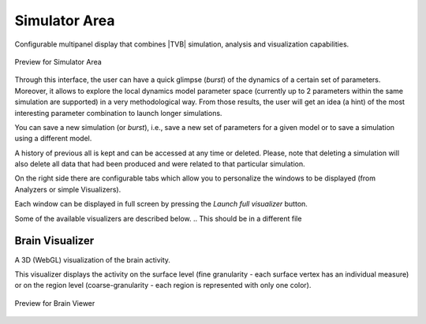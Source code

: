 Simulator Area
---------------

Configurable multipanel display that combines |TVB| simulation, analysis and
visualization capabilities.

.. figure:: screenshots/simulator.jpg
   :width: 90%
   :align: center

   Preview for Simulator Area

Through this interface, the user can have a quick glimpse (*burst*) of the dynamics
of a certain set of parameters. Moreover, it allows to explore the local dynamics model parameter space
(currently up to 2 parameters within the same simulation are supported) in a very methodological way.
From those results, the user will get an idea (a hint) of the most interesting parameter
combination to launch longer simulations.

You can save a new simulation (or *burst*), i.e., save a new set of parameters for a given model
or to save a simulation using a different model.

A history of previous all is kept and can be accessed at any time or deleted. Please, note that deleting a simulation will also delete all data that had been produced and were related to that particular simulation. 

On the right side there are configurable tabs which allow you to personalize
the windows to be displayed (from Analyzers or simple Visualizers).

Each window can be displayed in full screen by pressing the `Launch full visualizer`
button.

   

.. SIMULATOR COLUMN

    Surface
        the surfaces (cortex, skull, skin) for the resolution of forward problems.
    Connectivity
        connectivity matrix to use in the simulation.
    Coupling
        coupling fucntion between nodes of the network.
    Stimulus
        optional stimulation of the brain.
    Model and parameters:
        model type (such as Fithugh-Nagumo for example) and the parameters used in
        the simulation.
    Integrator
        the integration scheme for the differential equations and integration step (in physical unit).
	If the integration scheme is stochastic:
	Noise
	    the additive or multiplicative noise term used in the integration scheme.

    Monitors
        the data registered during the simulations.
    Simulation length:
        duration in physical time of the simulation (not to be confused with the
        computing duration)
    `Launch` simulation button on the right. 
    
.. VISUALIZERS COLUMN
.. should be a file    


Some of the available visualizers are described below.
.. This should be in a different file

Brain Visualizer
................

A 3D (WebGL) visualization of the brain activity.

This visualizer displays the activity on the surface level (fine granularity - each
surface vertex has an individual measure) or on the region level
(coarse-granularity - each region is represented with only one color).


.. figure:: screenshots/brain.jpg
   :width: 90%
   :align: center

   Preview for Brain Viewer